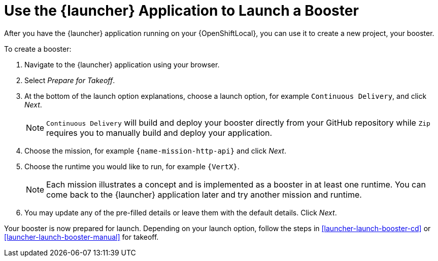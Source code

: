 [[launcher-create-booster]]
= Use the {launcher} Application to Launch a Booster

After you have the {launcher} application running on your {OpenShiftLocal}, you can use it to create a new project, your booster.

To create a booster:

. Navigate to the {launcher} application using your browser.
. Select _Prepare for Takeoff_.
. At the bottom of the launch option explanations, choose a launch option, for example `Continuous Delivery`, and click _Next_.
+
NOTE: `Continuous Delivery` will build and deploy your booster directly from your GitHub repository while `Zip` requires you to manually build and deploy your application.

. Choose the mission, for example `{name-mission-http-api}` and click _Next_.
. Choose the runtime you would like to run, for example `{VertX}`.
+
NOTE: Each mission illustrates a concept and is implemented as a booster in at least one runtime. You can come back to the {launcher} application later and try another mission and runtime.

. You may update any of the pre-filled details or leave them with the default details. Click _Next_.

Your booster is now prepared for launch. Depending on your launch option, follow the steps in xref:launcher-launch-booster-cd[] or xref:launcher-launch-booster-manual[] for takeoff.